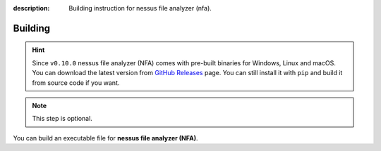 :description: Building instruction for nessus file analyzer (nfa).

########
Building
########

.. hint::

    Since ``v0.10.0`` nessus file analyzer (NFA) comes with pre-built binaries for Windows, 
    Linux and macOS. You can download the latest version from 
    `GitHub Releases <https://github.com/LimberDuck/nessus-file-analyzer/releases>`_ page. 
    You can still install it with ``pip`` and build it from source code if you want.

.. note::
   This step is optional.
   
You can build an executable file for **nessus file analyzer (NFA)**.

.. tabs::

  .. group-tab:: Windows

   1. Clone **nessus file analyzer** repository using below command in Git Bash:
   
      .. code-block:: shell
   
            git clone https://github.com/LimberDuck/nessus-file-analyzer.git
   
   2. Install requirements using below command
   
      .. code-block:: shell
   
            pip install -r .\requirements.txt
   
   3. Run **nessus file analyzer** using below command
   
      .. code-block:: shell
   
            python -m nessus_file_analyzer
   
   4. Upgrade setuptools using below command
   
      .. code-block:: shell
   
            pip install --upgrade setuptools
   
   5. Install PyInstaller
   
      .. code-block:: shell
   
            pip install PyInstaller
   
   6. Build your own executable file using below command
   
      .. code-block:: shell
   
            pyinstaller --onefile --windowed --version-file=.\version.rc --icon=.\icons\LimberDuck-NFA.ico  --name "LimberDuck NFA" nessus_file_analyzer\__main__.py
   
   7. Go to ``dist`` catalog to find executable file ``LimberDuck NFA.exe``
   
  .. group-tab:: Linux (Ubuntu)

   1. Clone **nessus file analyzer** repository using below command
   
      .. code-block:: bash
   
           git clone https://github.com/LimberDuck/nessus-file-analyzer.git
   
   2. Install requirements using below command
   
      .. code-block:: bash
   
           pip install -r ./requirements.txt
   
   3. Run **nessus file analyzer** using below command
   
      .. code-block:: bash
   
           python -m nessus_file_analyzer
   
   4. Upgrade setuptools using below command
   
      .. code-block:: bash
   
           pip install --upgrade setuptools
   
   5. Install PyInstaller
   
      .. code-block:: bash
   
           pip install PyInstaller
   
   6. Build your own executable file using below command
   
      .. code-block:: bash
   
           ~/.local/bin/pyinstaller --onefile --windowed --icon=./icons/LimberDuck-NFA.ico --name "LimberDuck-NFA" nessus_file_analyzer/__main__.py
   
   7. Go to ``dist`` catalog to find executable file ``LimberDuck-NFA``.

  .. group-tab:: macOS

   1. Clone **nessus file analyzer** repository using below command
   
      .. code-block:: bash
   
           git clone https://github.com/LimberDuck/nessus-file-analyzer.git
   
   2. Install requirements using below command
   
      .. code-block:: bash
   
           pip3.6 install -r ./requirements.txt
   
   3. Run **nessus file analyzer** using below command
   
      .. code-block:: bash
   
           python -m nessus_file_analyzer
   
   4. Upgrade setuptools using below command
   
      .. code-block:: bash
   
           pip install --upgrade setuptools
   
   5. Install PyInstaller
   
      .. code-block:: bash
   
           pip install PyInstaller
   
   6. Build your own executable file using below command
   
      .. code-block:: bash
           
           pyinstaller --onefile --windowed --icon=./icons/LimberDuck-NFA.ico --name "LimberDuck NFA" nessus_file_analyzer/__main__.py
   
   7. Go to ``dist`` catalog to find executable file ``LimberDuck NFA.app``.
   